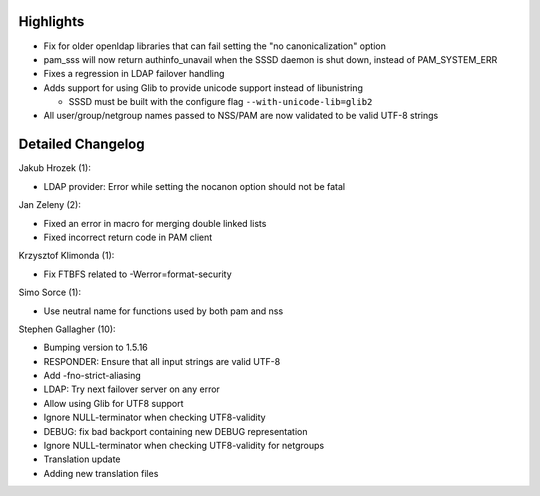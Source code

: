Highlights
----------

-  Fix for older openldap libraries that can fail setting the "no
   canonicalization" option
-  pam\_sss will now return authinfo\_unavail when the SSSD daemon is
   shut down, instead of PAM\_SYSTEM\_ERR
-  Fixes a regression in LDAP failover handling
-  Adds support for using Glib to provide unicode support instead of
   libunistring

   -  SSSD must be built with the configure flag
      ``--with-unicode-lib=glib2``

-  All user/group/netgroup names passed to NSS/PAM are now validated to
   be valid UTF-8 strings

Detailed Changelog
------------------

Jakub Hrozek (1):

-  LDAP provider: Error while setting the nocanon option should not be
   fatal

Jan Zeleny (2):

-  Fixed an error in macro for merging double linked lists
-  Fixed incorrect return code in PAM client

Krzysztof Klimonda (1):

-  Fix FTBFS related to -Werror=format-security

Simo Sorce (1):

-  Use neutral name for functions used by both pam and nss

Stephen Gallagher (10):

-  Bumping version to 1.5.16
-  RESPONDER: Ensure that all input strings are valid UTF-8
-  Add -fno-strict-aliasing
-  LDAP: Try next failover server on any error
-  Allow using Glib for UTF8 support
-  Ignore NULL-terminator when checking UTF8-validity
-  DEBUG: fix bad backport containing new DEBUG representation
-  Ignore NULL-terminator when checking UTF8-validity for netgroups
-  Translation update
-  Adding new translation files
